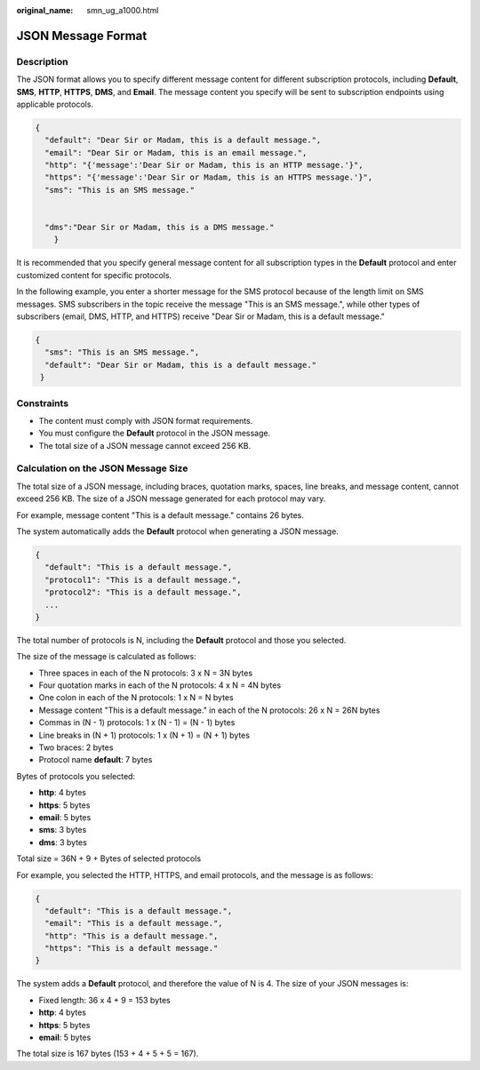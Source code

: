 :original_name: smn_ug_a1000.html

.. _smn_ug_a1000:

JSON Message Format
===================

Description
-----------

The JSON format allows you to specify different message content for different subscription protocols, including **Default**, **SMS**, **HTTP**, **HTTPS**, **DMS**, and **Email**. The message content you specify will be sent to subscription endpoints using applicable protocols.

.. code-block::

   {
     "default": "Dear Sir or Madam, this is a default message.",
     "email": "Dear Sir or Madam, this is an email message.",
     "http": "{'message':'Dear Sir or Madam, this is an HTTP message.'}",
     "https": "{'message':'Dear Sir or Madam, this is an HTTPS message.'}",
     "sms": "This is an SMS message."


     "dms":"Dear Sir or Madam, this is a DMS message."
       }

It is recommended that you specify general message content for all subscription types in the **Default** protocol and enter customized content for specific protocols.

In the following example, you enter a shorter message for the SMS protocol because of the length limit on SMS messages. SMS subscribers in the topic receive the message "This is an SMS message.", while other types of subscribers (email, DMS, HTTP, and HTTPS) receive "Dear Sir or Madam, this is a default message."

.. code-block::

   {
     "sms": "This is an SMS message.",
     "default": "Dear Sir or Madam, this is a default message."
    }

Constraints
-----------

-  The content must comply with JSON format requirements.
-  You must configure the **Default** protocol in the JSON message.
-  The total size of a JSON message cannot exceed 256 KB.

.. _smn_ug_a1000__section11977745123756:

Calculation on the JSON Message Size
------------------------------------

The total size of a JSON message, including braces, quotation marks, spaces, line breaks, and message content, cannot exceed 256 KB. The size of a JSON message generated for each protocol may vary.

For example, message content "This is a default message." contains 26 bytes.

The system automatically adds the **Default** protocol when generating a JSON message.

.. code-block::

   {
     "default": "This is a default message.",
     "protocol1": "This is a default message.",
     "protocol2": "This is a default message.",
     ...
   }

The total number of protocols is N, including the **Default** protocol and those you selected.

The size of the message is calculated as follows:

-  Three spaces in each of the N protocols: 3 x N = 3N bytes
-  Four quotation marks in each of the N protocols: 4 x N = 4N bytes
-  One colon in each of the N protocols: 1 x N = N bytes
-  Message content "This is a default message." in each of the N protocols: 26 x N = 26N bytes
-  Commas in (N - 1) protocols: 1 x (N - 1) = (N - 1) bytes
-  Line breaks in (N + 1) protocols: 1 x (N + 1) = (N + 1) bytes
-  Two braces: 2 bytes
-  Protocol name **default**: 7 bytes

Bytes of protocols you selected:

-  **http**: 4 bytes
-  **https**: 5 bytes
-  **email**: 5 bytes
-  **sms**: 3 bytes
-  **dms**: 3 bytes

Total size = 36N + 9 + Bytes of selected protocols

For example, you selected the HTTP, HTTPS, and email protocols, and the message is as follows:

.. code-block::

   {
     "default": "This is a default message.",
     "email": "This is a default message.",
     "http": "This is a default message.",
     "https": "This is a default message."
   }

The system adds a **Default** protocol, and therefore the value of N is 4. The size of your JSON messages is:

-  Fixed length: 36 x 4 + 9 = 153 bytes
-  **http**: 4 bytes
-  **https**: 5 bytes
-  **email**: 5 bytes

The total size is 167 bytes (153 + 4 + 5 + 5 = 167).
